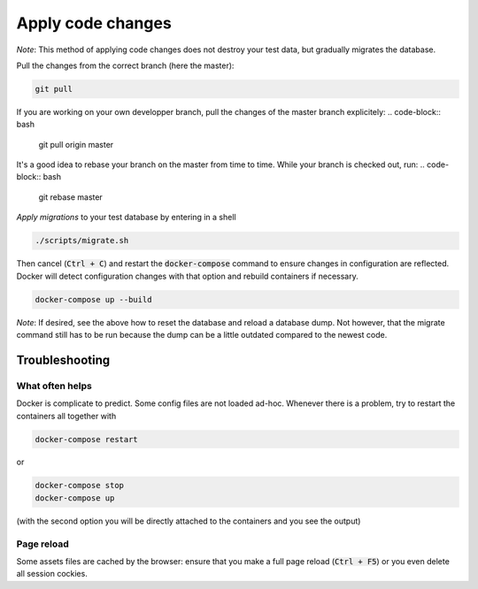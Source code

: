 ==================
Apply code changes
==================

*Note*: This method of applying code changes does not destroy your test data, but gradually migrates the database.

Pull the changes from the correct branch (here the master):

.. code-block:: bash

    git pull

If you are working on your own developper branch, pull the changes of the master branch explicitely:
.. code-block:: bash

    git pull origin master

It's a good idea to rebase your branch on the master from time to time. While your branch is checked out, run:
.. code-block:: bash

    git rebase master

*Apply migrations* to your test database by entering in a shell

.. code-block:: bash

    ./scripts/migrate.sh

Then cancel (:code:`Ctrl + C`) and restart the :code:`docker-compose` command to ensure changes in configuration are reflected. Docker will detect configuration changes with that option and rebuild containers if necessary.

.. code-block:: bash

    docker-compose up --build

*Note*: If desired, see the above how to reset the database and reload a database dump. Not however, that the migrate command still has to be run because the dump can be a little outdated compared to the newest code.


Troubleshooting
---------------

What often helps
~~~~~~~~~~~~~~~~

Docker is complicate to predict. Some config files are not loaded ad-hoc. Whenever there is a problem, try to restart the containers all together with

.. code-block:: bash

    docker-compose restart

or

.. code-block:: bash

    docker-compose stop
    docker-compose up

(with the second option you will be directly attached to the containers and you see the output)

Page reload
~~~~~~~~~~~

Some assets files are cached by the browser: ensure that you make a full page reload (:code:`Ctrl + F5`) or you even delete all session cockies.
